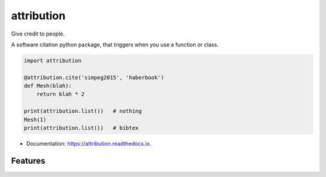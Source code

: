 attribution
===========


.. image:: https://img.shields.io/pypi/v/attribution.svg
        :target: https://pypi.python.org/pypi/attribution

.. image:: https://img.shields.io/travis/simpeg/attribution.svg
        :target: https://travis-ci.org/simpeg/attribution

.. image:: https://readthedocs.org/projects/attribution/badge/?version=latest
        :target: https://attribution.readthedocs.io/en/latest/?badge=latest
        :alt: Documentation Status

.. image:: https://pyup.io/repos/github/simpeg/attribution/shield.svg
     :target: https://pyup.io/repos/github/simpeg/attribution/
     :alt: Updates


Give credit to people.

A software citation python package, that triggers when you use a function or class.

.. code::

    import attribution

    @attribution.cite('simpeg2015', 'haberbook')
    def Mesh(blah):
        return blah * 2

    print(attribution.list())   # nothing
    Mesh(1)
    print(attribution.list())   # bibtex


* Documentation: https://attribution.readthedocs.io.


Features
--------
